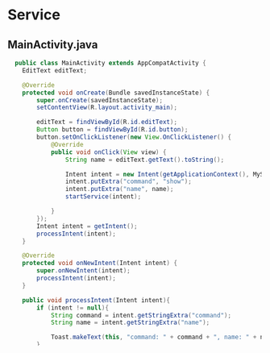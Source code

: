 * Service

** MainActivity.java
#+begin_src java
  public class MainActivity extends AppCompatActivity {
    EditText editText;

    @Override
    protected void onCreate(Bundle savedInstanceState) {
        super.onCreate(savedInstanceState);
        setContentView(R.layout.activity_main);

        editText = findViewById(R.id.editText);
        Button button = findViewById(R.id.button);
        button.setOnClickListener(new View.OnClickListener() {
            @Override
            public void onClick(View view) {
                String name = editText.getText().toString();

                Intent intent = new Intent(getApplicationContext(), MyService.class);
                intent.putExtra("command", "show");
                intent.putExtra("name", name);
                startService(intent);

            }
        });
        Intent intent = getIntent();
        processIntent(intent);
    }

    @Override
    protected void onNewIntent(Intent intent) {
        super.onNewIntent(intent);
        processIntent(intent);
    }

    public void processIntent(Intent intent){
        if (intent != null){
            String command = intent.getStringExtra("command");
            String name = intent.getStringExtra("name");

            Toast.makeText(this, "command: " + command + ", name: " + name, Toast.LENGTH_SHORT).show();
        }

    }
}
#+end_src
** MyService.java
#+begin_src java
  
public class MyService extends Service {
    private static final String TAG = "MyService";
    public MyService() {
    }

    @Override
    public void onCreate() {
        super.onCreate();
        Log.d(TAG, "onCreate called!");
    }

    @Override
    public int onStartCommand(Intent intent, int flags, int startId) {
        Log.d(TAG, "onStartCommand called!");
        if (intent != null){
            processCommand(intent);
        }
        return super.onStartCommand(intent, flags, startId);
    }

    public void processCommand(Intent intent){
        String command = intent.getStringExtra("command");
        String name = intent.getStringExtra("name");
        Log.d(TAG, "command: " + command + ", name: " + name);
        try{
            Thread.sleep(5000);
        }catch (Exception e){
            e.printStackTrace();
        }
        Intent showIntent = new Intent(getApplicationContext(), MainActivity.class);
        showIntent.addFlags(Intent.FLAG_ACTIVITY_NEW_TASK|
                Intent.FLAG_ACTIVITY_SINGLE_TOP|
                Intent.FLAG_ACTIVITY_CLEAR_TOP);
        showIntent.putExtra("command", "show");
        showIntent.putExtra("name", name + " from service");
        startActivity(showIntent);
    }

    @Override
    public void onDestroy() {
        super.onDestroy();
        Log.d(TAG, "onDestroy called!");
    }

    @Override
    public IBinder onBind(Intent intent) {
        // TODO: Return the communication channel to the service.
        throw new UnsupportedOperationException("Not yet implemented");
    }
}
#+end_src

** activity_main.xml
#+begin_src xml
    <LinearLayout xmlns:android="http://schemas.android.com/apk/res/android"
      xmlns:app="http://schemas.android.com/apk/res-auto"
      xmlns:tools="http://schemas.android.com/tools"
      android:layout_width="match_parent"
      android:layout_height="match_parent"
      android:orientation="vertical"
      tools:context=".MainActivity" >

      <EditText
	  android:id="@+id/editText"
	  android:layout_width="match_parent"
	  android:layout_height="wrap_content"
	  android:ems="10"
	  android:inputType="textPersonName" />

      <Button
	  android:id="@+id/button"
	  android:layout_width="match_parent"
	  android:layout_height="wrap_content"
	  android:text="start service" />
  </LinearLayout>
#+end_src

** screen shot

#+CAPTION: Application Screen Shot
#+NAME:   fig:SED-HR4049
[[./images/service01.png]]
